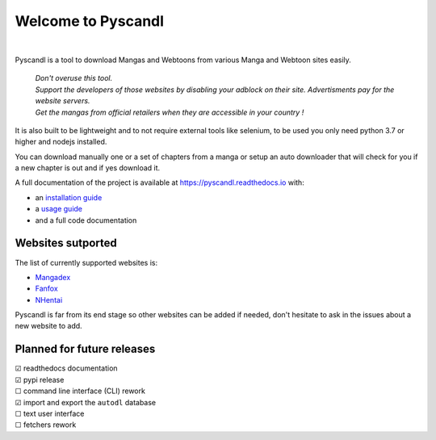 .. unicode definitions

.. |check| unicode:: U+2611 .. checked box
.. |uncheck| unicode:: U+2610 .. unchecked box


Welcome to Pyscandl
*******************

.. image:: https://readthedocs.org/projects/pyscandl/badge/?version=latest
    :target: https://pyscandl.readthedocs.io/en/latest/?badge=latest
    :alt: Documentation Status

.. image:: https://img.shields.io/pypi/v/pyscandl
    :target: https://pypi.org/project/pyscandl/
    :alt: Latest PyPI version

|

Pyscandl is a tool to download Mangas and Webtoons from various Manga and Webtoon sites easily.

    | *Don't overuse this tool.*
    | *Support the developers of those websites by disabling your adblock on their site. Advertisments pay for the website servers.*
    | *Get the mangas from official retailers when they are accessible in your country !*

It is also built to be lightweight and to not require external tools like selenium, to be used you only need python 3.7 or higher and nodejs installed.

You can download manually one or a set of chapters from a manga or setup an auto downloader that will check for you if a new chapter is out and if yes download it.

A full documentation of the project is available at https://pyscandl.readthedocs.io with:

* an `installation guide <https://pyscandl.readthedocs.io/en/latest/pages/installation.html>`_
* a `usage guide <https://pyscandl.readthedocs.io/en/latest/pages/usage.html>`_
* and a full code documentation


Websites sutported
==================

The list of currently supported websites is:

* `Mangadex <https://mangadex.org>`_
* `Fanfox <https://fanfox.net>`_
* `NHentai <https://nhentai.net>`_

Pyscandl is far from its end stage so other websites can be added if needed, don't hesitate to ask in the issues about a new website to add.

Planned for future releases
===========================

| |check| readthedocs documentation
| |check| pypi release
| |uncheck| command line interface (CLI) rework
| |check| import and export the ``autodl`` database
| |uncheck| text user interface
| |uncheck| fetchers rework
